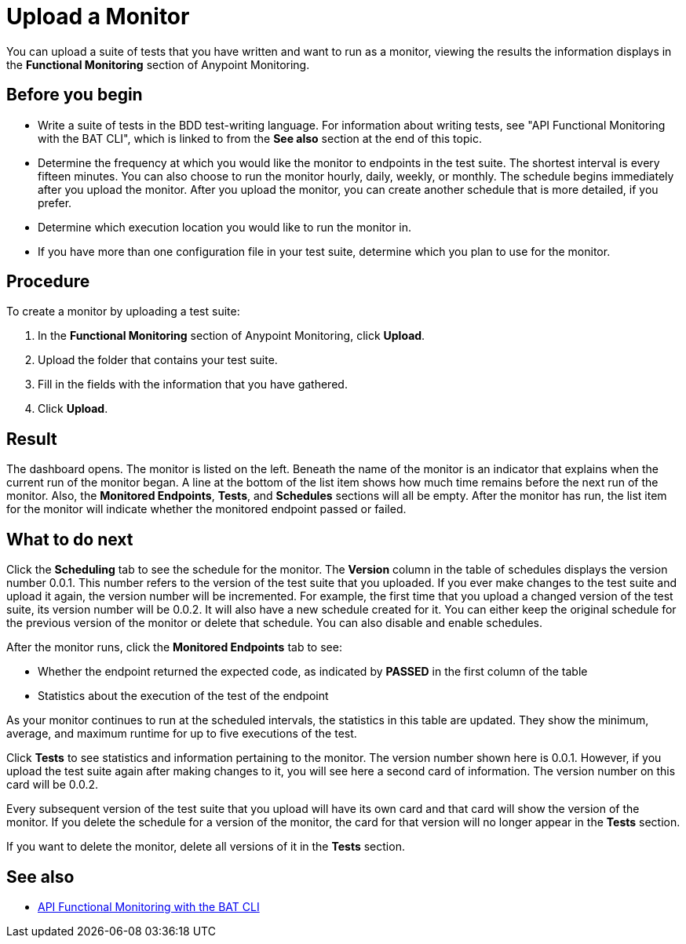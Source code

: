 = Upload a Monitor

You can upload a suite of tests that you have written and want to run as a monitor, viewing the results the information displays in the *Functional Monitoring* section of Anypoint Monitoring.


== Before you begin

* Write a suite of tests in the BDD test-writing language. For information about writing tests, see "API Functional Monitoring with the BAT CLI", which is linked to from the *See also* section at the end of this topic.

* Determine the frequency at which you would like the monitor to endpoints in the test suite. The shortest interval is every fifteen minutes. You can also choose to run the monitor hourly, daily, weekly, or monthly. The schedule begins immediately after you upload the monitor. After you upload the monitor, you can create another schedule that is more detailed, if you prefer.

* Determine which execution location you would like to run the monitor in.

* If you have more than one configuration file in your test suite, determine which you plan to use for the monitor.

== Procedure
To create a monitor by uploading a test suite:

. In the *Functional Monitoring* section of Anypoint Monitoring, click *Upload*.
. Upload the folder that contains your test suite.
. Fill in the fields with the information that you have gathered.
. Click *Upload*.

== Result

The dashboard opens. The monitor is listed on the left. Beneath the name of the monitor is an indicator that explains when the current run of the monitor began. A line at the bottom of the list item shows how much time remains before the next run of the monitor. Also, the *Monitored Endpoints*, *Tests*, and *Schedules* sections will all be empty. After the monitor has run, the list item for the monitor will indicate whether the monitored endpoint passed or failed.


== What to do next

Click the *Scheduling* tab to see the schedule for the monitor. The *Version* column in the table of schedules displays the version number 0.0.1. This number refers to the version of the test suite that you uploaded. If you ever make changes to the test suite and upload it again, the version number will be incremented. For example, the first time that you upload a changed version of the test suite, its version number will be 0.0.2. It will also have a new schedule created for it. You can either keep the original schedule for the previous version of the monitor or delete that schedule. You can also disable and enable schedules.

After the monitor runs, click the *Monitored Endpoints* tab to see:

* Whether the endpoint returned the expected code, as indicated by *PASSED* in the first column of the table
* Statistics about the execution of the test of the endpoint

As your monitor continues to run at the scheduled intervals, the statistics in this table are updated. They show the minimum, average, and maximum runtime for up to five executions of the test.

Click *Tests* to see statistics and information pertaining to the monitor. The version number shown here is 0.0.1. However, if you upload the test suite again after making changes to it, you will see here a second card of information. The version number on this card will be 0.0.2.

Every subsequent version of the test suite that you upload will have its own card and that card will show the version of the monitor. If you delete the schedule for a version of the monitor, the card for that version will no longer appear in the *Tests* section.

If you want to delete the monitor, delete all versions of it in the *Tests* section.


== See also

* link:/api-functional-monitoring/bat-top[API Functional Monitoring with the BAT CLI]
